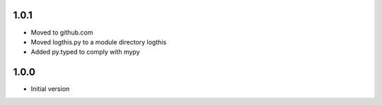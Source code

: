 1.0.1
=====
* Moved to github.com
* Moved logthis.py to a module directory logthis
* Added py.typed to comply with mypy

1.0.0
=====
* Initial version

